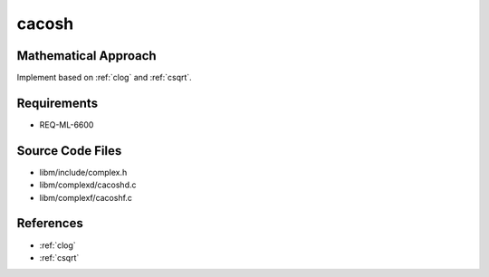 cacosh
~~~~~~

.. c:autodoc:: complexd/cacoshd.c

Mathematical Approach
^^^^^^^^^^^^^^^^^^^^^

Implement based on :ref:`clog` and :ref:`csqrt`.

.. Here there be dragons. (TODO)

Requirements
^^^^^^^^^^^^

* REQ-ML-6600

Source Code Files
^^^^^^^^^^^^^^^^^

* libm/include/complex.h
* libm/complexd/cacoshd.c
* libm/complexf/cacoshf.c

References
^^^^^^^^^^

* :ref:`clog`
* :ref:`csqrt`
